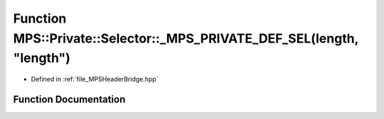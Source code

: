 .. _exhale_function__m_p_s_header_bridge_8hpp_1a4e56bc7b65ac6f5c390bffb3aa2ce148:

Function MPS::Private::Selector::_MPS_PRIVATE_DEF_SEL(length, "length")
=======================================================================

- Defined in :ref:`file_MPSHeaderBridge.hpp`


Function Documentation
----------------------


.. doxygenfunction:: MPS::Private::Selector::_MPS_PRIVATE_DEF_SEL(length, "length")
   :project: MPSCPP